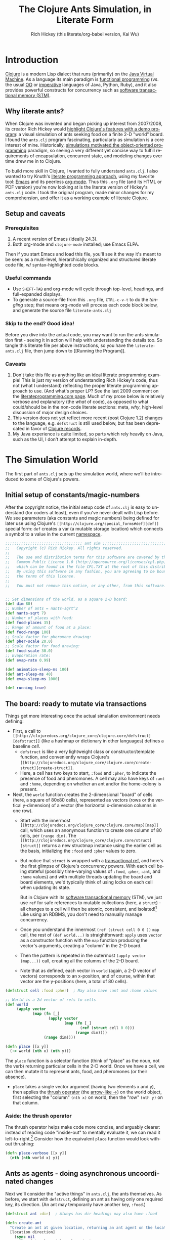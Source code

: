 #+TITLE: The Clojure Ants Simulation, in Literate Form
#+AUTHOR: Rich Hickey (this literate/org-babel version, Kai Wu)
#+EMAIL: k@limist.com
#+LANGUAGE: en
#+STARTUP: align fold nodlcheck hidestars oddeven lognotestate hideblocks
#+PROPERTY: tangle ants.clj

* Introduction
[[http://clojure.org][Clojure]] is a modern Lisp dialect that runs (primarily) on the [[http://en.wikipedia.org/wiki/Jvm][Java
Virtual Machine]]. As a language its main paradigm is [[http://en.wikipedia.org/wiki/Functional_programming][functional
programming]] (vs. the usual [[http://en.wikipedia.org/wiki/Object-oriented_programming][OO]] or [[http://en.wikipedia.org/wiki/Imperative_programming][imperative]] languages of Java, Python,
Ruby), and it also provides powerful constructs for concurrency such
as [[http://en.wikipedia.org/wiki/Software_transactional_memory][software transactional memory (STM)]].

** Why literate ants?
When Clojure was invented and began picking up interest from
2007/2008, its creator Rich Hickey would [[http://www.youtube.com/watch?v=dGVqrGmwOAw][highlight Clojure's features
with a demo program]]: a visual simulation of ants seeking food on a
finite 2-D "world" board. I found the =ants.clj= program fascinating,
particularly as simulation is a core interest of mine. Historically,
[[https://en.wikipedia.org/wiki/Object-oriented_programming#History][simulations motivated the object-oriented programming]] paradigm, so
seeing a very different yet concise way to fulfill requirements of
encapsulation, concurrent state, and modeling changes over time drew
me in to Clojure.

To build more skill in Clojure, I wanted to fully understand
=ants.clj=.  I also wanted to try Knuth's [[http://vasc.ri.cmu.edu/old_help/Programming/Literate/literate.html][literate programming
approach]], using my favorite tool: [[http://www.gnu.org/software/emacs/][Emacs]] and its peerless
[[http://orgmode.org][org-mode]]. Thus this =.org= file (and its HTML or PDF version) you're
now looking at is the literate version of Hickey's =ants.clj= code. I
took the original program, made minor changes for my comprehension,
and offer it as a working example of literate Clojure.

** Setup and caveats
*** Prerequisites
1. A recent version of Emacs (ideally 24.3).
2. Both org-mode and =clojure-mode= installed; use Emacs ELPA.

Then if you start Emacs and load this file, you'll see it the way it's
meant to be seen: as a multi-level, hierarchically organized and
structured literate code file, w/ syntax-highlighted code blocks.  

*** Useful commands
- Use =SHIFT-TAB= and org-mode will cycle through top-level, headings,
  and full-expanded displays.
- To generate a source-file from this =.org= file, =CTRL-c-v-t= to do
  the /tangling/ step; that means org-mode will process each code
  block below, and generate the source file =literate-ants.clj=

*** Skip to the end? Good idea!
Before you dive into the actual code, you may want to run the ants
simulation first - seeing it in action will help with understanding
the details too.  So tangle this literate file per above instructions,
so you have the =literate-ants.clj= file, then jump down to [[Running
the Program]].

*** Caveats
1. Don't take this file as anything like an ideal literate programming
   example!  This is just my version of understanding Rich Hickey's
   code, thus not (what I understand) reflecting the proper literate
   programming approach to use. (And what's proper LP? See the last
   2009 comment on the [[http://www.literateprogramming.com/][literateprogramming.com page]].  Much of my prose
   below is relatively verbose and explanatory (the /what/ of code),
   as opposed to what could/should be in the non-code literate
   sections: meta, /why/, high-level discussion of major design
   choices.
2. This version does not yet reflect more recent (post Clojure 1.2)
   changes to the language, e.g. =defstruct= is still used below, but
   has been deprecated in favor of [[http://clojure.org/datatypes][Clojure records]].
3. My Java experience is quite limited, so parts which rely heavily on
   Java, such as the UI, I don't attempt to explain in-depth.


* The Simulation World
The first part of =ants.clj= sets up the simulation world, where we'll
be introduced to some of Clojure's powers.

** Initial setup of constants/magic-numbers
After the copyright notice, the initial setup code of =ants.clj= is
easy to understand (for coders at least), even if you've never dealt
with Lisp before. We see parameters (aka constants and magic numbers)
being defined for later use using Clojure's =[[http://clojure.org/special_forms#def][def]]= special form: =def=
creates a var (a mutable storage location) which connects a symbol to
a value in the current [[http://clojure.org/namespaces][namespace]].

#+name: sim-world-setup
#+BEGIN_SRC clojure :exports code :results silent :session s1 :tangle yes
;;;;;;;;;;;;;;;;;;;;;;;;;;;;;;;;;; ant sim ;;;;;;;;;;;;;;;;;;;;;;;;;;;;;;;;;;
;;   Copyright (c) Rich Hickey. All rights reserved.
;;
;;   The use and distribution terms for this software are covered by the
;;   Common Public License 1.0 (http://opensource.org/licenses/cpl.php)
;;   which can be found in the file CPL.TXT at the root of this distribution.
;;   By using this software in any fashion, you are agreeing to be bound by
;;   the terms of this license.
;;
;;   You must not remove this notice, or any other, from this software.


;; Set dimensions of the world, as a square 2-D board:
(def dim 80)
;; Number of ants = nants-sqrt^2
(def nants-sqrt 7)
;; Number of places with food:
(def food-places 35)
;; Range of amount of food at a place:
(def food-range 100)
;; Scale factor for pheromone drawing:
(def pher-scale 20.0)
;; Scale factor for food drawing:
(def food-scale 30.0)
;; Evaporation rate:
(def evap-rate 0.99)

(def animation-sleep-ms 100)
(def ant-sleep-ms 40)
(def evap-sleep-ms 1000)
  
(def running true)
#+END_SRC

** The board: ready to mutate via transactions
Things get more interesting once the actual simulation environment
needs defining: 
+ First, a call to =[[http://clojuredocs.org/clojure_core/clojure.core/defstruct][defstruct]]= (like a hashmap or dictionary in other
  languages) defines a baseline /cell/. 
  - =defstruct= is like a very lightweight class or
    constructor/template function, and conveniently wraps Clojure's
    =[[http://clojuredocs.org/clojure_core/clojure.core/create-struct][create-struct]]=.
  - Here, a cell has two keys to start, =:food= and =:pher=, to
    indicate the presence of food and pheromones. A cell may also have
    keys of =:ant= and =:home=, depending on whether an ant and/or the
    home-colony is present.
+ Next, the =world= function creates the 2-dimensional "board" of cells
  (here, a square of 80x80 cells), represented as vectors (rows or the
  vertical y-dimension) of a vector (the horizontal x-dimension
  columns in one row).
  - Start with the innermost =[[http://clojuredocs.org/clojure_core/clojure.core/map][map]]= call, which uses an anonymous
    function to create one column of 80 cells, per =(range dim)=. The
    =[[http://clojuredocs.org/clojure_core/clojure.core/struct][struct]]= returns a new structmap instance using the earlier cell as
    the basis, initializing the =:food= and =:pher= values to zero.
  - But notice that =struct= is wrapped with a [[http://clojure.org/refs][transactional ref]], and
    here's the first glimpse of Clojure's concurrency powers. With
    each cell being stateful (possibly time-varying values of =:food=,
    =:pher=, =:ant=, and =:home= values) and with multiple threads
    updating the board and board elements, we'd typically think of
    using locks on each cell when updating its state.

    But in Clojure with its [[http://en.wikipedia.org/wiki/Software_transactional_memory][software transactional memory]] (STM), we
    just use =ref= for safe references to mutable collections (here, a
    =struct=) - all changes to a cell will then be atomic, consistent,
    and isolated![fn:Databases-ACID] Like using an RDBMS, you don't
    need to manually manage concurrency.
  - Once you understand the innermost =(ref (struct cell 0 0 ))= =map=
    call, the rest of =(def world...)= is straightforward: =apply=
    uses =vector= as a constructor function with the =map= function
    producing the vector's arguments, creating a "column" in the 2-D
    board.
  - Then the pattern is repeated in the outermost 
    =(apply vector (map...))= call, creating all the columns of the
    2-D board.
  - Note that as defined, each vector in =world= (again, a 2-D vector of
    vectors) corresponds to an x-position, and of course, within that
    vector are the y-positions (here, a total of 80 cells).

#+name sim-world-board-creation
#+BEGIN_SRC clojure :exports code :results silent :session s1 :tangle yes
(defstruct cell :food :pher)  ; May also have :ant and :home values

;; World is a 2d vector of refs to cells
(def world 
     (apply vector 
            (map (fn [_] 
                   (apply vector
                          (map (fn [_]
                                 (ref (struct cell 0 0))) 
                               (range dim)))) 
                 (range dim))))
  
(defn place [[x y]]
  (-> world (nth x) (nth y)))
#+END_SRC

The =place= function is a selector function (think of "place" as the
noun, not the verb) returning particular cells in the 2-D world. Once
we have a cell, we can then mutate it to represent ants, food, and
pheromones (or their absence).
- =place= takes a single vector argument (having two elements x and
  y), then applies the [[http://www.colourcoding.net/blog/archive/2011/07/09/another-go-at-explaining-the-thrush-operator-in-clojure.aspx][thrush operator]] (the [[http://clojuredocs.org/clojure_core/clojure.core/-%3E][arrow-like ->]]) on the
  world object, first selecting the "column" =(nth x)= on world, then
  the "row" =(nth y)= on that column.


[fn:Databases-ACID] STM is like a memory-only SQL database, thus the
last property of being durable/persistent won't be satisfied.

*** Aside: the thrush operator
The thrush operator helps make code more concise, and arguably
clearer: instead of reading code "inside-out" to mentally evaluate it,
we can read it left-to-right.[fn:Fogus-on-thrush] Consider how the
equivalent =place= function would look without thrushing:

#+BEGIN_SRC clojure :exports code
(defn place-verbose [[x y]]
  (nth (nth world x) y))
#+END_SRC

[fn:Fogus-on-thrush] Apparently Clojure's thrush is not quite a true
thrush, see [[http://blog.fogus.me/2010/09/28/thrush-in-clojure-redux/][Michael Fogus' article]].

** Ants as agents - doing asynchronous uncoordinated changes
Next we'll consider the "active things" in =ants.clj=, the ants
themselves. As before, we start with =defstruct=, defining an ant as
having only one required key, its direction. (An ant may temporarily
have another key, =:food=.)

#+name ants-defined
#+BEGIN_SRC clojure :exports code :results silent :session s1 :tangle yes
(defstruct ant :dir)  ; Always has dir heading; may also have :food

(defn create-ant 
  "Create an ant at given location, returning an ant agent on the location."
  [location direction]
    (sync nil
      (let [the-place (place location)
            the-ant (struct ant direction)]
        (alter the-place assoc :ant the-ant)
        (agent location))))

#+END_SRC

To explain the above constructor function for ants, =create-ant=:
+ Takes two arguments, =location= and =direction=. =location= will be
  a vector =[x y]=, and as we saw, passed on to the place function as
  an argument; =direction= is a number from 0-7 inclusive
  corresponding to one of the eight cardinal directions.
+ More concurrency support: the [[http://clojuredocs.org/clojure_core/clojure.core/sync][sync function]] takes a flags argument
  (as of Clojure 1.3, it's still ignored so just pass nil), and then a
  list of expressions that will be executed together atomically (all
  or nothing) as a transaction.
+ The [[http://clojuredocs.org/clojure_core/clojure.core/let][let special form]] binds pairs of symbols and expressions in its
  arguments vector, providing local, lexical bindings within the scope
  of the body following.
+ =sync= will ensure that any mutations of refs using the [[http://clojuredocs.org/clojure_core/clojure.core/alter][alter
  function]] will be atomic. Previously we had used =ref= around each
  cell, so in the above code where =the-place= is such a ref-wrapped
  cell, =alter= takes =the-place= ref as its first argument, then
  =[[http://clojuredocs.org/clojure_contrib/clojure.contrib.generic.collection/assoc][assoc]]= as the function to be [[http://clojuredocs.org/clojure_core/clojure.core/apply][apply]]'ed on the-place, tying a new ant
  instance to it (remember that as a cell, =the-place= is sure to have
  =:food= and =:pher= key-values already, now we add =:ant=). Like the
  thrush operator earlier, the syntax of =alter= enables convenient
  left-to-right reading.
+ Finally, the [[http://clojuredocs.org/clojure_core/clojure.core/agent][agent function]]. What are Clojure agents? To quote the
  docs, 
  #+BEGIN_QUOTE
  Agents provide shared access to mutable state. They allow
  non-blocking (asynchronous as opposed to synchronous atoms) and
  independent change of individual locations (unlike coordinated
  change of multiple locations through refs).
  #+END_QUOTE

  Clojure's =agent= function takes one required argument of state,
  returning an agent object with initial value of that given state.
  Here, as the last line of =create-ant=, =agent= effectively returns
  the ant object at its starting location. Ants as agents make sense:
  we expect them to move around independently (i.e. asynchronously) in
  the simulation world.

** Setting up the home, and ants
The home of the ants is not a single cell on the world-board, but a
square of cells, with its top-left corner offset from the origin (0,
0). Its sides are proportional to the number of ants because the home
square will initially contain all the ants - one ant per cell - before
the simulation runs. We can see these two aspects of the home-square
in the two =def= calls for =home-offset= and =home-range= below.

#+name home-setup
#+BEGIN_SRC clojure :exports code :results silent :session s1 :tangle yes
(def home-offset (/ dim 4))
(def home-range (range home-offset (+ nants-sqrt home-offset)))

(defn setup 
  "Places initial food and ants, returns seq of ant agents."
  []
  (sync nil
    (dotimes [i food-places]
      (let [p (place [(rand-int dim) (rand-int dim)])]
        (alter p assoc :food (rand-int food-range))))
    (doall
     (for [x home-range y home-range]
       (do
         (alter (place [x y]) assoc :home true)
         (create-ant [x y] (rand-int 8)))))))
#+END_SRC

The =setup= function's docstring tells us what it's doing, so on to
the details:
+ =setup= takes no arguments.
+ As we saw before in =create-ant=, the =sync= function wraps a
  sequence of expressions that together should be executed atomically,
  all-or-nothing.
+ Setup initial food: The [[http://clojuredocs.org/clojure_core/clojure.core/dotimes][dotimes function]] takes two arguments, the
  first a vector =[name n]= with =n= being the number of times that
  the =body= (the second argument) will be repeatedly executed,
  usually for its side-effects/mutations.
  - Here, the unused name =i= is bound to the integers from 0 to 34,
    since we had specified food-places as 35 initially.
  - The =body= is clear enough: bind =p= to the randomly chosen place
    on the world-board (using the [[http://clojuredocs.org/clojure_core/clojure.core/rand-int][rand-int function]] for x, y). The
    already-seen =alter= function modifies that =p= to have a random
    amount of food value.
+ Placing the ants in their starting positions: The [[http://clojuredocs.org/clojure_core/clojure.core/doall][doall function]]
  forces immediate evaluation of a lazy sequence - in this case the
  lazy sequence produced by the [[http://clojuredocs.org/clojure_core/clojure.core/for][for function]].
  - Here, the =for= function's first argument is: two
    binding-form/collection-expr pairs for every x and y position
    within the square of the ants' home.
  - The =for= function's second argument is the body-expression, here
    wrapped in the [[http://clojuredocs.org/clojure_core/clojure.core/do][do special form]] which ensures order of evaluation
    (usually, of expressions having side-effects): designate the place
    as a home position, then create an ant on that place with a random
    initial direction.

In sum, the =setup= function shows how to deal with state and its
mutation in Clojure: we started with a 2-D world-board of places
(cells) as Clojure refs; then we modify/mutate each place using
=alter=. We can use various looping functions such as =dotimes= and
=doall= to process a batch of state-mutations (of the world-board)
atomically and consistently.

** Orientation and moving around the world
Next, consider facing/orientation and moving to another place in the
2-D world. Three functions below, followed by explanations:

#+name world-wrapping
#+BEGIN_SRC clojure :exports code :results silent :session s1 :tangle yes
(defn bound 
  "Returns given n, wrapped into range 0-b"
  [b n]
  (let [n (rem n b)]
    (if (neg? n) 
      (+ n b) 
      n)))

;; Directions are 0-7, starting at north and going clockwise. These are
;; the 2-D deltas in order to move one step in a given direction.
(def direction-delta {0 [0 -1]
                      1 [1 -1]
                      2 [1 0]
                      3 [1 1]
                      4 [0 1]
                      5 [-1 1]
                      6 [-1 0]
                      7 [-1 -1]})

(defn delta-location 
  "Returns the location one step in the given direction. Note the
  world is a torus."
  [[x y] direction]
  (let [[dx dy] (direction-delta (bound 8 direction))]
    [(bound dim (+ x dx)) (bound dim (+ y dy))]))
#+END_SRC

With the 2-D world board, we have the 8 cardinal directions (North,
North-East, East, etc.), and board edges that wrap-around to the
opposite side - like the old arcade games of the 1980's, e.g. [[http://en.wikipedia.org/wiki/Pac-Man][Pac-Man]]
and [[http://en.wikipedia.org/wiki/Asteroids_(video_game)][Asteroids]]. The functions =bound= and =delta-location= help enforce
these world-behaviors, while the definition of =direction-delta= maps
a movement in a cardinal direction to the corresponding change in x
and y. A few comments on each:
- The =bound= function using the built-in [[http://clojuredocs.org/clojure_core/clojure.core/rem][rem (i.e. remainder)
  function]] is straightforward. Observe how =bound= is used in
  delta-location to ensure wrap-around behavior in: 1) cardinal
  directions; 2) the world-board, at its edges given by =dim=.
- =direction-delta= maps the eight cardinal directions (0 is North) to
  the corresponding changes in =[x y]=. Note the syntax: it's an
  array-map literal, where the order of insertion of key-value pairs
  (here, keys 0-7) will be preserved.
- =delta-location= takes the current =[x y]= location and a direction,
  returning the new corresponding location on the world-board.

** Ant-agent behavior functions
In Hickey's simulation, ants need to move (rotation and translation),
pick up and drop-off food, and make rudimentary decisions.

*** Ant movements
Our ants need two behaviors to get around their world: turning (or
changing the direction they "face"), and stepping forward.  Let's deal
with turning first:

#+name ant-agent-turn
#+BEGIN_SRC clojure :exports code :results silent :session s1 :tangle yes
;; An ant agent tracks the location of an ant, and controls the
;; behavior of the ant at that location.

(defn turn 
  "Turns the ant at the location by the given amount."
  [loc amt]
  (dosync
   (let [p (place loc)
         ant (:ant @p)]
     (alter p assoc :ant (assoc ant :dir (bound 8 (+ (:dir ant) amt))))))
  loc)
#+END_SRC

The =turn= function takes two arguments, location and the amount of
turn. What's interesting is the usage of [[http://clojuredocs.org/clojure_core/clojure.core/dosync][the dosync function]], which
ensures the ant's turn - the changes of state within the =assoc=
function calls - is all-or-nothing. The ant gets a new direction per
the innermost =assoc=, then the outermost =assoc= updates the =place=
with the updated ant.

Now for actual movement to a new place:

#+name ant-agent-move
#+BEGIN_SRC clojure :exports code :results silent :session s1 :tangle yes
(defn move 
  "Moves the ant in the direction it is heading. Must be called in a
  transaction that has verified the way is clear."
  [startloc]
  (let [oldp (place startloc)
        ant (:ant @oldp)
        newloc (delta-location startloc (:dir ant))
        newp (place newloc)]
    ;; move the ant
    (alter newp assoc :ant ant)
    (alter oldp dissoc :ant)
    ;; leave pheromone trail
    (when-not (:home @oldp)
      (alter oldp assoc :pher (inc (:pher @oldp))))
    newloc))
#+END_SRC

The =move= function changes state of both the ant and board, thus the
doc-string note that it must be called in a transaction. The code is
self-explanatory, though if "pheromone" is a new term to you, you'll
want to [[http://en.wikipedia.org/wiki/Pheromone][learn about a dominant form of chemical communication]] on
Earth. Whenever our artificial ant is not within its home, it will
"secrete" pheromone (=inc= the =:pher= value by 1) at the place it
just left, making it easier (more likely) for it and other ants to
travel between home and food locations in the future (instead of doing
a completely random walk).

*** Ants and food
When an ant finds food, it "picks up" one unit of it; when it returns
home with a food unit, it will "drop" its food there. These two
interactions (each having two steps) change the board, and as with the
=move= function, they need to occur atomically (all-or-nothing) to
ensure the [[http://www.youtube.com/watch?v=z_KmNZNT5xw][world is in a consistent state]]. 

#+name ant-agent-food
#+BEGIN_SRC clojure :exports code :results silent :session s1 :tangle yes
(defn take-food [loc]
  "Takes one food from current location. Must be called in a
  transaction that has verified there is food available."
  (let [p (place loc)
        ant (:ant @p)]    
    (alter p assoc 
           :food (dec (:food @p))
           :ant (assoc ant :food true))
    loc))

(defn drop-food [loc]
  "Drops food at current location. Must be called in a
  transaction that has verified the ant has food."
  (let [p (place loc)
        ant (:ant @p)]    
    (alter p assoc 
           :food (inc (:food @p))
           :ant (dissoc ant :food))
    loc))
#+END_SRC

Notice how similar the structure is for the two functions above;
possibly they're candidates for macro refactoring.

*** Ant judgment
Our ants need some decision-making for their overall task of finding
food and bringing it home.  As we'll see shortly, an ant's behavior
is based on two states, either:
1. The ant does not have food, and is looking for it. In this mode, it
   weighs the three map locations ahead of it (ahead, ahead-left,
   ahead-right) by the presence of either food or pheromone.
2. The ant has food, and needs to bring it to the home box/location.
   Now it weighs which of the three ahead-positions to take by the
   presence of pheromone, or home.

So we need functions to express preference of the next location for an
ant. The functions =rank-by= and =wrand= help with that.

#+name ant-agent-judgment-1
#+BEGIN_SRC clojure :exports code :results silent :session s1 :tangle yes
(defn rank-by 
  "Returns a map of xs to their 1-based rank when sorted by keyfn."
  [keyfn xs]
  (let [sorted (sort-by (comp float keyfn) xs)]
    (reduce (fn [ret i] (assoc ret (nth sorted i) (inc i)))
            {} (range (count sorted)))))
#+END_SRC

The =rank-by= function gives weights to where an ant will move next in
the simulation world. It takes two arguments, =keyfn= and =xs= - but
what do those args look like, and where is =rank-by= used? In the
=behave= function below; you'll see that the =keyfn= checks for the
presence of =:food=, =:pher=, or =:home= - in the three cells (board
locations) of the =xs= vector of =[ahead ahead-left ahead-right]=.[fn:Mutex-cell-values]
- The [[http://clojuredocs.org/clojure_core/clojure.core/sort-by][(sort-by keyfn coll) function]] returns a sorted sequence of items
  in coll, ordered by comparing =(keyfn item)=. Here, for the local
  value sorted, it will be ascending order of cells/places, by
  their :food/:home/:pher values - each of those is valuable to an ant
  depending on whether it's looking for food, or bringing it home.
- The [[http://clojuredocs.org/clojure_core/clojure.core/reduce][(reduce f initial-val coll) functionn]] in its 3-arguments form
  here has its 1st argument =f= as a function taking two arguments, the
  current/initial-val value and the next/first item from coll. In this
  case, it will "build-up" a map from the local sorted value, with the
  keys being the ranked cells/places, and the values being integers 1,
  2 and 3. To get a sense of what's going on, try this on your Clojure
  REPL:
  #+BEGIN_SRC clojure
  (let [sorted [0 0.7 1.0]] 
    (reduce (fn [ret i] (assoc ret (nth sorted i) (inc i)))
            {} 
            (range (count sorted))))
  ;; You should see {1.0 3, 0.7 2, 0 1}
  ;; 
  ;; Within the behave function below, the return value might be
  ;; like {<cell-ahead-left> 3, <cell-ahead-right> 2, <cell-ahead> 1} 
  ;; or similar.
  #+END_SRC

[fn:Mutex-cell-values] Remember that =:food=, =:pher=, and =:home= are mutually exclusive in a cell. When an ant wants to go home with food, and the home cell(s) is ahead of it, it will always go home, there won't be competing =:pher= presence.

Next: The =wrand= function helps with the larger task of randomizing
which location/cell the ant moves to next in a weighted manner; i.e.
the "dice" are loaded with =rank-by=, then "rolled" here:

#+name ant-agent-judgment-2
#+BEGIN_SRC clojure :exports code :results silent :session s1 :tangle yes
(defn wrand 
  "Given a vector of slice sizes, returns the index of a slice given a
  random spin of a roulette wheel with compartments proportional to
  slices."
  [slices]
  (let [total (reduce + slices)
        r (rand total)]
    (loop [i 0 sum 0]
      (if (< r (+ (slices i) sum))
        i
        (recur (inc i) (+ (slices i) sum))))))
#+END_SRC

How is =wrand= used? Like =rank-by=, look in the =behave= function:
its single argument of slices is a vector of 3 integers (from
=rank-by= above), corresponding to the relative desirability of the 3
cells ahead of the ant. So if the slices argument looked like =[0 3
1]=, that would correspond to zero probability of moving ahead, and
3/4 chance moving to the ahead-left cell over the ahead-right cell.
- The =let= value =total= uses =reduce= to set the upper bound on the
  random number; loosely like setting the maximum number of faces on
  the die to be rolled (albeit that some die numbers are geometrically
  impossible).
- The [[http://clojuredocs.org/clojure_core/clojure.core/rand][rand function]] returns a random floating point number from 0
  (inclusive) to n (exclusive).
- Here's the only looping construct in the entire ants program: it's
  analogous to checking which compartment of the roulette wheel the
  ball fell in. The =if= checks if =r= "fell into" the current
  pocket - the size of which is given by =(slices i)=. If yes, return
  the index corresponding to that pocket; if not, check the next
  pocket/slice.

*** Tying it all together: the =behave= function for ants
The =behave= function below is the largest one, so it helps to keep in
mind its main parts while diving into details:
1. =let= values - help with readability.
2. =Thread/sleep= - helps slow down ants in the UI display.
3. =dosync= - ensures ants behavior is transactional, all-or-nothing.
4. =if= branch: main logic for an ant, if ant has =:food= take it
   home, otherwise look for food.

Also, consider the context of how =behave= is first used: within the
main invocation at the end, there's the expression:

src_clojure{(dorun (map #(send-off % behave) ants))}

So the =behave= function is called on every ant agent via the [[http://clojuredocs.org/clojure_core/clojure.core/send-off][send-off
function]], which is how Clojure dispatches potentially blocking actions
to agents. And there certainly are potentially blocking actions when
using =behave=, since ants may try to move into the same cell, try to
acquire the same food, etc.

#+name ant-agent-behave
#+BEGIN_SRC clojure :exports code :results silent :session s1 :tangle yes
(defn behave 
  "The main function for the ant agent."
  [loc]
  (let [p (place loc)
        ant (:ant @p)
        ahead (place (delta-location loc (:dir ant)))
        ahead-left (place (delta-location loc (dec (:dir ant))))
        ahead-right (place (delta-location loc (inc (:dir ant))))
        places [ahead ahead-left ahead-right]]
    ;; Old way of Java interop: (. Thread (sleep ant-sleep-ms))
    ;; New idiomatic way is,
    (Thread/sleep ant-sleep-ms)
    (dosync
     (when running
       (send-off *agent* #'behave))
     (if (:food ant)
       ;; Then take food home:
       (cond 
        (:home @p)                              
          (-> loc drop-food (turn 4))
        (and (:home @ahead) (not (:ant @ahead))) 
          (move loc)
        :else
          (let [ranks (merge-with + 
                        (rank-by (comp #(if (:home %) 1 0) deref) places)
                        (rank-by (comp :pher deref) places))]
          (([move #(turn % -1) #(turn % 1)]
            (wrand [(if (:ant @ahead) 0 (ranks ahead)) 
                    (ranks ahead-left) (ranks ahead-right)]))
           loc)))
       ;; No food, go foraging:
       (cond 
        (and (pos? (:food @p)) (not (:home @p))) 
          (-> loc take-food (turn 4))
        (and (pos? (:food @ahead)) (not (:home @ahead)) (not (:ant @ahead)))
          (move loc)
        :else
          (let [ranks (merge-with + 
                                  (rank-by (comp :food deref) places)
                                  (rank-by (comp :pher deref) places))]
          (([move #(turn % -1) #(turn % 1)]
            (wrand [(if (:ant @ahead) 0 (ranks ahead)) 
                    (ranks ahead-left) (ranks ahead-right)]))
           loc)))))))
#+END_SRC

**** The =let= values
The =let= values: quite straightforward, just note the twist in how
=behave= receives a cell/location as its argument, not an ant (which
an OO-centric design might expect).

**** The only JVM/concurrency leakage: =Thread/sleep=
The src_clojure{(. Thread (sleep ant-sleep-ms))}, or
src_clojure{(Thread/sleep ant-sleep-ms)} call is our first encounter
with [[http://clojure.org/java_interop][Clojure's Java Interop]]. 
- The first version uses [[http://clojure.org/java_interop#Java Interop-The Dot special form][the dot special form]] and in particular, the 
  src_clojure{(. Classname-symbol (method-symbol args*))} format, with
  =Thread= as the Classname-symbol, and =sleep= as the method-symbol.
- However, outside of macros, the idiomatic form for accessing method
  members is the second form, src_clojure{(Classname/staticMethod args*)}
- Beyond syntax, the point of this expression is to slow down an ant
  (one ant-agent per thread) between their movements, so you can see
  in the UI what they're doing, and they'll appear more realistic. 
But more interesting still: in this highly concurrent program, the
=sleep= expression is about the *only explicit reference to threads*
in the entire code, i.e. one of the very few "leaky abstractions"
hinting at Clojure's use of underlying JVM concurrency constructs.
Besides this call, there are no locks, and no explicit thread
allocations.

**** The main =dosync= call
Next, let's look at what's going on within the =dosync= transaction.

***** Repeating asynchronously, without looping
The first expression is:

src_clojure{(when running (send-off *agent* #'behave))}

Initially this may seem strange; aren't we in the =behave= function
because =send-off= already called it before entering it? Won't this
just loop uselessly, not hitting the core =if= code below? Not quite:
- Instead, =send-off= adds another execution of =behave= to the
  current agent's *queue* of work/functions, and immediately returns.
  - The current agent is referenced by the asterisk-surrounded
    ~*agent*~ which Clojure dynamically binds to the current active
    agent on a thread-local basis.
- Thus after finishing this call of =behave= the ant will do another
  action (execute =behave= again), and another, and so on. No explicit
  looping, just *queue and repeat*.

Also, note the ~#'~ sharp-quote, before =behave=; this is a Clojure
Var, one of Clojure's mutable reference types. It's just syntactic
sugar for =(var behave)=. Invoking a Var referring to a function is
the same as invoking the function itself...so why bother with it?  I
don't know; here's what I could find:
- Besides Clojure docs, this SO thread also suggests there's no
  difference, "Apply a =var= is the same as applying the value store
  in the =var=."
  http://stackoverflow.com/questions/9760480/in-clojure-difference-between-function-quoted-function-and-sharp-quote-functio
- Maybe the #' prefix on =behave= causes the current thread's value
  of the function (with the current ant/location) to be sent to the
  queue? NO/unlikely. If it was mean to be a dynamic var, it would
  have asterisks around it like =*agent*=.

Why use =send-off= instead of =send= ?
- [[http://stackoverflow.com/questions/1646351/what-is-the-difference-between-clojures-send-and-send-off-functions-with-re][send vs. send-off]] - =send= uses threadpool of fixed size which has
  low switching overhead but blocking can dry up the threadpool. By
  contrast, =send-off= uses a dynamic threadpool and blocking is
  tolerated - and that's the right approach here as ant contention for
  the same location/food can certainly cause (temporary) blocking.
- http://stackoverflow.com/questions/5964997/clojure-agent-question-using-send-off

***** Determining what the ant does next
Finally, the ant's logic for what to do next is in the large =if=
expression. The code looks dense but at the top level it's just a
binary choice:
+ If the ant has food, take it home; the =cond= specifies 3
  sub-cases: 
  1. At a home cell, drop the food and turn around 180 degrees, to
     exit home for more food.
  2. If a home cell is ahead, move to it.
  3. Otherwise, do a ranking of cells ahead (=places= has the cells
     =ahead=, =ahead-left=, =ahead-right=) per presence of pheromones,
     or home, and then randomly select from those 3 cells per their
     ranking/weighting.

** World behavior: pheromone evaporation
#+BEGIN_SRC clojure :exports code :results silent :session s1 :tangle yes
(defn evaporate 
  "Causes all the pheromones to evaporate a bit."
  []
  (dorun 
   (for [x (range dim) y (range dim)]
     (dosync 
      (let [p (place [x y])]
        (alter p assoc :pher (* evap-rate (:pher @p))))))))
#+END_SRC

For a bit of realism and a cleaner UI/visual, it's useful to have the
ants' pheromones diminish and evaporate from the world over time.
The =evaporate= function fulfills that requirement: 
+ It takes no arguments, it will work over the entire world/board of
  cells, accessed via the tuples of =x= and =y=.
+ The =[[http://clojuredocs.org/clojure_core/clojure.core/dorun][dorun]]= function takes a lazy collection/sequence (here, that of
  the =for= expression) and forces the realization of that collection
  for its side effects, discarding any returned values.
  - It's unlike the similarly-named =doall= where we do care about the
    values.
  - And it's unlike =doseq=, which is like Clojure's =for= but runs
    immediately and does not collect the results.
+ =dosync= is used as before, for lock-free updating of a =place=
  cell.  Here, the desired side-effect/"mutation" is to update the
  =:pher= value at the =place= cell with a lower number.  

We'll see shortly that =evaporate= will run every second, a process
that (like the ants) will be handled asynchronously using a Clojure
agent.


* The UI
The user interface for the ants relies heavily on Clojure's Java
inter-operation capabilities. But as we'll see, it's more than just
wrapping calls to Java.

** Using the Java AWT
#+BEGIN_SRC clojure :exports code :results silent :session s1 :tangle yes
(import 
 '(java.awt Color Graphics Dimension)
 '(java.awt.image BufferedImage)
 '(javax.swing JPanel JFrame))
#+END_SRC

The =import= pulls in classes from [[http://docs.oracle.com/javase/6/docs/api/java/awt/package-summary.html][Java's Abstract Window Toolkit]]
(AWT) package, and from the Java Swing package. (Aside: curious [[http://stackoverflow.com/questions/727844/javax-vs-java-package][why
Swing is in the =javax= namespace]]?)  Assuming unfamiliarity with Java
Swing, let's describe the classes used:
+ The =[[http://docs.oracle.com/javase/6/docs/api/java/awt/Color.html][Color]]= class encapsulates a color in the standard RGB color
  space. In the code below, its usage as a constructor for a color
  instance follows several arities:
  - 4 integer arguments: r, g, b, and a for the alpha/transparency (0
    transparent, 255 opaque)
  - 3 integer arguments: r g b
  - 1 argument: not a constructor call, but an access of a predefined
    static =Color= field by name, returning the color in the RGB color
    space.
+ The =[[http://docs.oracle.com/javase/6/docs/api/java/awt/Graphics.html][Graphics]]= class is an abstract base class for all graphics
  contexts, i.e. a =Graphics= instance holds the current state data
  needed for rendering it: the =[[http://docs.oracle.com/javase/6/docs/api/java/awt/Component.html][Component]]= object on which to draw,
  the current clip, color, and font, etc. Below, we'll see that the
  Clojure functions that take a =Graphics= instance as an argument:
  - =fill-cell=
  - =render-ant=
  - =render-place=
  - =render=
  ...all do some kind of rendering/drawing.
+ The =[[http://docs.oracle.com/javase/6/docs/api/java/awt/Dimension.html][Dimension]]= class encapsulates the integer width and height of a
  component. This class is used just once below, in setting the size
  of the panel of the UI.
+ =[[http://docs.oracle.com/javase/6/docs/api/java/awt/image/BufferedImage.html][BufferedImage]]= class is needed for raster image data; below, the
  =render= function uses it to paint the background panel.
+ The =[[http://docs.oracle.com/javase/1.4.2/docs/api/javax/swing/JPanel.html][JPanel]]= class is the generic "lightweight" UI container in Java
  Swing (seems like the =div= element in HTML).  Below, it's used just
  once for the main display.
+ The =[[http://docs.oracle.com/javase/1.4.2/docs/api/javax/swing/JFrame.html][JFrame]]= class creates a top-level window (w/ title and border)
  in Swing; it's used just once below for the main ants UI window.

** Functions to render the board and the ants
Each discrete cell on the world board is a square matrix of pixels;
with an odd number of pixels chosen, we can have a central position:
#+BEGIN_SRC clojure :exports code :results silent :session s1 :tangle yes
(def scale 5)  ; A world cell is 5x5 pixels.
#+END_SRC

By default, cells are empty; drawing cells having food or
ant-deposited pheromones is done by filling with symbolic colors -
here by running the Java methods =setColor= and =fillRect=:
#+BEGIN_SRC clojure :exports code :results silent :session s1 :tangle yes
(defn fill-cell [#^Graphics g x y c]
  (doto g
    (.setColor c)
    (.fillRect (* x scale) (* y scale) scale scale)))
#+END_SRC
Note the use of the =[[http://clojuredocs.org/clojure_core/clojure.core/doto][doto]]= function here and in many places below: in
Java, procedural mutation of a newly constructed instance is common
for initialization. Clojure's =doto= function is meant to be more
concise in specifying the target object just once, and then
methods/setters acting on it and then returning it, implicitly.


Drawing an ant: the graphical appearance of an ant is just a (5-pixel
long) line pointing in one of the 8 cardinal directions, of two
different colors (having food or not):
#+BEGIN_SRC clojure :exports code :results silent :session s1 :tangle yes
(defn render-ant [ant #^Graphics g x y]
  (let [black (. (new Color 0 0 0 255) (getRGB))
        gray (. (new Color 100 100 100 255) (getRGB))
        red (. (new Color 255 0 0 255) (getRGB))
        [hx hy tx ty] ({0 [2 0 2 4]  ; Up/North pointing
                        1 [4 0 0 4] 
                        2 [4 2 0 2] 
                        3 [4 4 0 0] 
                        4 [2 4 2 0]  ; Down/South 
                        5 [0 4 4 0] 
                        6 [0 2 4 2] 
                        7 [0 0 4 4]}
                       (:dir ant))]
    (doto g
      (.setColor (if (:food ant) 
                  (new Color 255 0 0 255) 
                  (new Color 0 0 0 255)))
      (.drawLine (+ hx (* x scale)) (+ hy (* y scale)) 
                (+ tx (* x scale)) (+ ty (* y scale))))))
#+END_SRC
Note the cleverly concise destructuring for the start and end drawing
coordinates, needed in AWT's =[[http://docs.oracle.com/javase/1.4.2/docs/api/java/awt/Graphics.html#drawLine%28int,%20int,%20int,%20int%29][drawLine]]= method.


If a cell in the ants' world is not empty, it has one or more of three
things present: pheromone, food, or an ant.  The =render-place=
function updates the cell's appearance accordingly:
#+BEGIN_SRC clojure :exports code :results silent :session s1 :tangle yes
(defn render-place [g p x y]
  (when (pos? (:pher p))
    (fill-cell g x y (new Color 0 255 0 
                          (int (min 255 (* 255 (/ (:pher p) pher-scale)))))))
  (when (pos? (:food p))
    (fill-cell g x y (new Color 255 0 0 
                          (int (min 255 (* 255 (/ (:food p) food-scale)))))))
  (when (:ant p)
    (render-ant (:ant p) g x y)))
#+END_SRC


Finally, the =render= function ties everything together: initializing
the UI/window appearance by applying =render=place= to every cell, and
also drawing the home space of the ants.  Note the heavy usage of the
dot special form: the UI code relies heavily on Java, though Clojure's
=for= and =doto= help us avoid Java boilerplate and stay concise:
#+BEGIN_SRC clojure :exports code :results silent :session s1 :tangle yes
(defn render [g]
  (let [v (dosync (apply vector (for [x (range dim) y (range dim)] 
                                   @(place [x y]))))
        img (new BufferedImage (* scale dim) (* scale dim) 
                 (. BufferedImage TYPE_INT_ARGB))
        bg (. img (getGraphics))]
    ;; First paint everything white, on the bg instance:
    (doto bg
      (.setColor (. Color white))
      (.fillRect 0 0 (. img (getWidth)) (. img (getHeight))))
    (dorun 
     (for [x (range dim) y (range dim)]
       (render-place bg (v (+ (* x dim) y)) x y)))
    ;; Draw the home space of the ants:
    (doto bg
      (.setColor (. Color blue))
      (.drawRect (* scale home-offset) (* scale home-offset) 
                 (* scale nants-sqrt) (* scale nants-sqrt)))
    (. g (drawImage img 0 0 nil))
    (. bg (dispose))))  ; Finished using Graphics object, release it.
#+END_SRC

** Setting the scene, then updating it continually
Almost ready to begin our simulation; we need to setup some additional
elements per AWT conventions: the main UI =panel= where visual changes
take place, the top-level window =frame=, and an =animator= agent that
continually updates the visual elements:
#+BEGIN_SRC clojure :exports code :results silent :session s1 :tangle yes
(def panel (doto 
             (proxy [JPanel] [] (paint [g] (render g)))
             (.setPreferredSize (new Dimension 
                                     (* scale dim) 
                                     (* scale dim)))))

(def frame (doto (new JFrame) (.add panel) .pack .show))

(def animator (agent nil))
#+END_SRC

*** Animation, panel-by-panel
Now for bringing the static starting "picture" to life - like the
cartoons of old, the =animation= function will "draw" the next state
of the main panel displaying the ants.  Below, Hickey uses the
queue-itself-then-run, again-and-again code pattern we've seen before
(above, in updating an ant's state):
#+BEGIN_SRC clojure :exports code :results silent :session s1 :tangle yes
(defn animation [x]
  (when running
    (send-off *agent* #'animation))
  (. panel (repaint))
  (. Thread (sleep animation-sleep-ms))
  nil)
#+END_SRC

Finally, we need another agent to handle one more time-track of
changes: evaporation, using the =evaporate= function defined above.
#+BEGIN_SRC clojure :exports code :results silent :session s1 :tangle yes
(def evaporator (agent nil))

(defn evaporation [x]
  (when running
    (send-off *agent* #'evaporation))
  (evaporate)
  (. Thread (sleep evap-sleep-ms))
  nil)
#+END_SRC


* Running the Program
** The =project.clj= file
When you tangle this file, the local =project.clj= file will be
created alongside =ants.clj=.  Assuming you've installed the excellent
[[http://leiningen.org/][Leiningen]], you'd then:
1. Enter =lein deps= at the shell prompt to get dependencies.
2. Then you can start a REPL with =lein repl=, from which you can
   start the simulator (see next section).

#+BEGIN_SRC clojure :tangle project.clj
(defproject literate-ants "1.0.0-SNAPSHOT"
  :description "This is a literate version of: Rich Hickey's Ants simulator, demonstrating Clojure's concurrency support."
  :dev-dependencies []
  :dependencies [[org.clojure/clojure "1.5.1"]]
  )
#+END_SRC

** Running the simulator
At the REPL, you can enter the entire =do= expression below, or try
each line within it separately:
#+BEGIN_SRC clojure
(do 
  (load-file "./literate-ants.clj")
  (def ants (setup))
  (send-off animator animation)
  (dorun (map #(send-off % behave) ants))
  (send-off evaporator evaporation))
#+END_SRC
Either way you'll see a new window appear with a white background,
blue square representing the ants' home, red squares of food, black or
red (w/ food) moving lines representing each ant, and green squares
for pheromones in various concentrations.  A lot happening
concurrently, with no locks, and beautifully concise code - welcome to
Clojure!


** Unused                                                          :ARCHIVE:
#+BEGIN_SRC clojure :exports code :results silent :session s1 :tangle yes
(comment
;demo
(load-file "/Users/rich/dev/clojure/ants.clj")
(def ants (setup))
(send-off animator animation)
(dorun (map #(send-off % behave) ants))
(send-off evaporator evaporation)
)
#+END_SRC


#+name: ants
#+BEGIN_SRC clojure :tangle no :exports none :noweb yes
<<sim-world-setup>>

<<sim-world-board-creation>>

<<ants-defined>>
#+end_src
